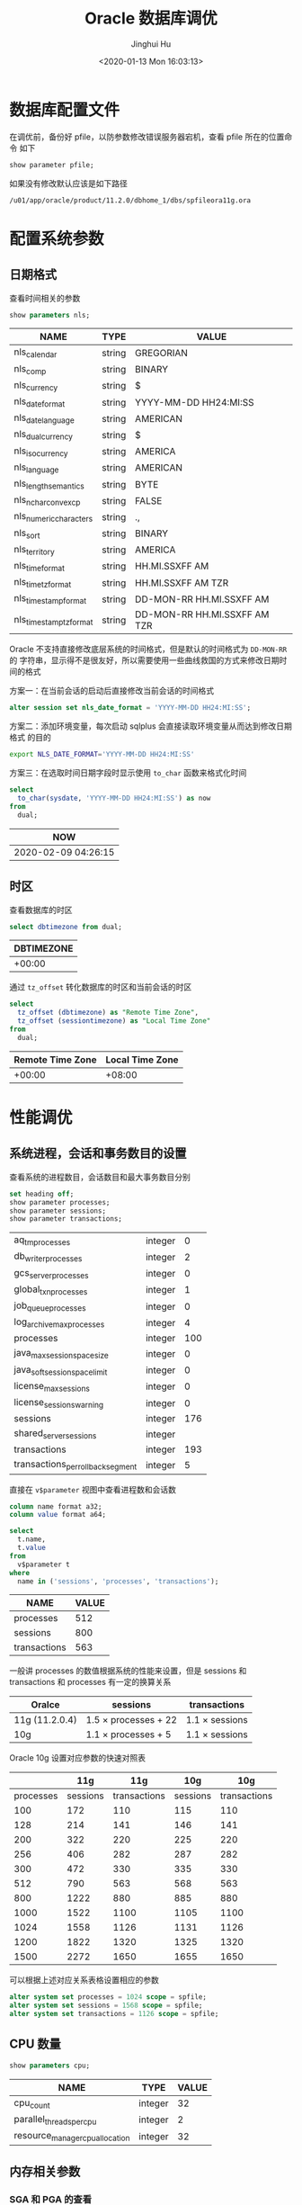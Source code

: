 #+TITLE: Oracle 数据库调优
#+AUTHOR: Jinghui Hu
#+EMAIL: hujinghui@buaa.edu.cn
#+DATE: <2020-01-13 Mon 16:03:13>
#+HTML_LINK_UP: ../readme.html
#+HTML_LINK_HOME: ../index.html
#+TAGS: oracle 11g tuning


* 数据库配置文件
  在调优前，备份好 pfile，以防参数修改错误服务器宕机，查看 pfile 所在的位置命令
  如下
  #+BEGIN_SRC sql
    show parameter pfile;
  #+END_SRC

  如果没有修改默认应该是如下路径
  #+BEGIN_SRC text
    /u01/app/oracle/product/11.2.0/dbhome_1/dbs/spfileora11g.ora
  #+END_SRC

* 配置系统参数

** 日期格式
   查看时间相关的参数
   #+BEGIN_SRC sql
     show parameters nls;
   #+END_SRC

   #+RESULTS:
   | NAME                    | TYPE   | VALUE                        |
   |-------------------------+--------+------------------------------|
   | nls_calendar            | string | GREGORIAN                    |
   | nls_comp                | string | BINARY                       |
   | nls_currency            | string | $                            |
   | nls_date_format         | string | YYYY-MM-DD HH24:MI:SS        |
   | nls_date_language       | string | AMERICAN                     |
   | nls_dual_currency       | string | $                            |
   | nls_iso_currency        | string | AMERICA                      |
   | nls_language            | string | AMERICAN                     |
   | nls_length_semantics    | string | BYTE                         |
   | nls_nchar_conv_excp     | string | FALSE                        |
   | nls_numeric_characters  | string | .,                           |
   | nls_sort                | string | BINARY                       |
   | nls_territory           | string | AMERICA                      |
   | nls_time_format         | string | HH.MI.SSXFF AM               |
   | nls_time_tz_format      | string | HH.MI.SSXFF AM TZR           |
   | nls_timestamp_format    | string | DD-MON-RR HH.MI.SSXFF AM     |
   | nls_timestamp_tz_format | string | DD-MON-RR HH.MI.SSXFF AM TZR |

   Oracle 不支持直接修改底层系统的时间格式，但是默认的时间格式为 ~DD-MON-RR~ 的
   字符串，显示得不是很友好，所以需要使用一些曲线救国的方式来修改日期时间的格式

   方案一：在当前会话的启动后直接修改当前会话的时间格式
   #+BEGIN_SRC sql
     alter session set nls_date_format = 'YYYY-MM-DD HH24:MI:SS';
   #+END_SRC

   方案二：添加环境变量，每次启动 sqlplus 会直接读取环境变量从而达到修改日期格式
   的目的
   #+BEGIN_SRC sh
     export NLS_DATE_FORMAT='YYYY-MM-DD HH24:MI:SS'
   #+END_SRC

   方案三：在选取时间日期字段时显示使用 ~to_char~ 函数来格式化时间
   #+BEGIN_SRC sql
     select
       to_char(sysdate, 'YYYY-MM-DD HH24:MI:SS') as now
     from
       dual;
   #+END_SRC

   #+RESULTS:
   | NOW                 |
   |---------------------|
   | 2020-02-09 04:26:15 |

** 时区
   查看数据库的时区
   #+BEGIN_SRC sql
     select dbtimezone from dual;
   #+END_SRC

   #+RESULTS:
   | DBTIMEZONE |
   |------------|
   |     +00:00 |

   通过 ~tz_offset~ 转化数据库的时区和当前会话的时区
   #+BEGIN_SRC sql
     select
       tz_offset (dbtimezone) as "Remote Time Zone",
       tz_offset (sessiontimezone) as "Local Time Zone"
     from
       dual;
   #+END_SRC

   #+RESULTS:
   | Remote Time Zone | Local Time Zone |
   |------------------+-----------------|
   |           +00:00 |          +08:00 |

* 性能调优
** 系统进程，会话和事务数目的设置
   查看系统的进程数目，会话数目和最大事务数目分别
   #+BEGIN_SRC sql
     set heading off;
     show parameter processes;
     show parameter sessions;
     show parameter transactions;
   #+END_SRC

   #+RESULTS:
   | aq_tm_processes                   | integer |   0 |
   | db_writer_processes               | integer |   2 |
   | gcs_server_processes              | integer |   0 |
   | global_txn_processes              | integer |   1 |
   | job_queue_processes               | integer |   0 |
   | log_archive_max_processes         | integer |   4 |
   | processes                         | integer | 100 |
   | java_max_sessionspace_size        | integer |   0 |
   | java_soft_sessionspace_limit      | integer |   0 |
   | license_max_sessions              | integer |   0 |
   | license_sessions_warning          | integer |   0 |
   | sessions                          | integer | 176 |
   | shared_server_sessions            | integer |     |
   | transactions                      | integer | 193 |
   | transactions_per_rollback_segment | integer |   5 |

   直接在 =v$parameter= 视图中查看进程数和会话数
   #+BEGIN_SRC sql
     column name format a32;
     column value format a64;

     select
       t.name,
       t.value
     from
       v$parameter t
     where
       name in ('sessions', 'processes', 'transactions');
   #+END_SRC

   #+RESULTS:
   | NAME         | VALUE |
   |--------------+-------|
   | processes    |   512 |
   | sessions     |   800 |
   | transactions |   563 |

   一般讲 processes 的数值根据系统的性能来设置，但是 sessions 和 transactions 和
   processes 有一定的换算关系
   | Oralce         | sessions                  | transactions        |
   |----------------+---------------------------+---------------------|
   | 11g (11.2.0.4) | 1.5 \times processes + 22 | 1.1 \times sessions |
   | 10g            | 1.1 \times processes + 5  | 1.1 \times sessions |

   Oracle 10g 设置对应参数的快速对照表
   |-----------+----------+--------------+----------+--------------|
   |           |      11g |          11g |      10g |          10g |
   |-----------+----------+--------------+----------+--------------|
   | processes | sessions | transactions | sessions | transactions |
   |-----------+----------+--------------+----------+--------------|
   |       100 |      172 |          110 |      115 |          110 |
   |       128 |      214 |          141 |      146 |          141 |
   |       200 |      322 |          220 |      225 |          220 |
   |       256 |      406 |          282 |      287 |          282 |
   |       300 |      472 |          330 |      335 |          330 |
   |       512 |      790 |          563 |      568 |          563 |
   |       800 |     1222 |          880 |      885 |          880 |
   |      1000 |     1522 |         1100 |     1105 |         1100 |
   |      1024 |     1558 |         1126 |     1131 |         1126 |
   |      1200 |     1822 |         1320 |     1325 |         1320 |
   |      1500 |     2272 |         1650 |     1655 |         1650 |
   |-----------+----------+--------------+----------+--------------|
   #+TBLFM: $2=round(1.5*$1 + 22)::$3=round(1.1*$1)::$4=round(1.1*$1 + 5)::$5=round(1.1*$1)

   可以根据上述对应关系表格设置相应的参数
   #+BEGIN_SRC sql
     alter system set processes = 1024 scope = spfile;
     alter system set sessions = 1568 scope = spfile;
     alter system set transactions = 1126 scope = spfile;
   #+END_SRC

** CPU 数量
   #+BEGIN_SRC sql
     show parameters cpu;
   #+END_SRC

   #+RESULTS:
   | NAME                            | TYPE    | VALUE |
   |---------------------------------+---------+-------|
   | cpu_count                       | integer |    32 |
   | parallel_threads_per_cpu        | integer |     2 |
   | resource_manager_cpu_allocation | integer |    32 |

** 内存相关参数
*** SGA 和 PGA 的查看
    SGA 是 Oracle 数据库的全局内存，可以通过以下命令查看 SGA 的参数信息
    #+BEGIN_SRC sql
      set heading off;
      show parameter sga;
      show parameter pga;
    #+END_SRC

    #+RESULTS:
    | lock_sga             | boolean     | FALSE  |
    | pre_page_sga         | boolean     | FALSE  |
    | sga_max_size         | big integer | 30016M |
    | sga_target           | big integer | 21760M |
    | pga_aggregate_target | big integer | 7244M  |

    一次性查看 SGA 和 Buffer Cache 的相关参数大小
    #+BEGIN_SRC sql
      column name format a32;
      column value format a64;

      select
        t.name,
        t.value
      from
        v$parameter t
      where
        t.name in ('sga_max_size', 'sga_target', 'pga_aggregate_target', 'workarea_size_policy')
      order by
        t.name;
    #+END_SRC

    #+RESULTS:
    | NAME                 |     VALUE |
    |----------------------+-----------|
    | pga_aggregate_target | 200540160 |
    | sga_max_size         | 603979776 |
    | sga_target           | 603979776 |
    | workarea_size_policy |      AUTO |

*** SGA 和 PGA 的设置
    修改 SGA 和 PGA 参数的原则如下：一般物理内存 20% 用作操作系统保留，其他 80%
    用于数据库，对于只作为数据库服务的机器可以加将 Oracle 的内存分配得更高。在
    Oracle 数据库的内存确定后，SGA 可以分配可用内存 40% ~ 60% 之间，PGA 可以分配
    可用内存 20% ~ 40% 之间

    | -   | parameter            | range                               |
    |-----+----------------------+-------------------------------------|
    | OS  | total_memory         |                                     |
    | OS  | available_memory     | (60% ~ 90%) \times total_memory     |
    | SGA | sga_max_size         | (60% ~ 80%) \times available_memory |
    | SGA | sga_target           | (60% ~ 80%) \times available_memory |
    | PGA | pga_aggregate_target | (40% ~ 20%) \times available_memory |

    #+BEGIN_SRC sql
      alter system set sga_max_size = 30g scope = both;
      alter system set sga_target = 30g scope = both;
      alter system set pga_aggregate_target = 8g scope = both;
    #+END_SRC

    修改 PGA 的自动管理方式和大小
    #+BEGIN_SRC sql
      alter system set workarea_size_policy = auto scope = both;
      alter system set pga_aggregate_target = 3072m scope = both;
    #+END_SRC

** 缓冲区相关参数
*** 查看缓冲区参数
    #+BEGIN_SRC sql
      column name format a32;
      column value format a64;

      select
        t.name,
        t.value
      from
        v$parameter t
      where
        t.name in ('db_cache_size', 'db_keep_cache_size', 'db_recycle_cache_size')
      order by
        t.name;
    #+END_SRC

    #+RESULTS:
    | NAME                  | VALUE |
    |-----------------------+-------|
    | db_cache_size         |     0 |
    | db_keep_cache_size    |     0 |
    | db_recycle_cache_size |     0 |

*** 查看缓冲区命中率
    缓冲区的命中率一般要达到 98% 以上才算正常
    #+begin_src sql
      select
        100 * (1 - ((physical.value - direct.value - lobs.value) / logical.value)) as
          "Buffer Cache Hit Ratio (%)"
      from
        v$sysstat physical,
        v$sysstat direct,
        v$sysstat lobs,
        v$sysstat logical
      where
        physical.name = 'physical reads'
        and direct.name = 'physical reads direct'
        and lobs.name = 'physical reads direct (lob)'
        and logical.name = 'session logical reads';
    #+end_src

    #+RESULTS:
    | Buffer Cache Hit Ratio (%) |
    |----------------------------|
    |                  98.775588 |

*** 推荐缓冲区值
    获取推荐的值，SIZE_FOR_ESTIMATE 以 M 为单位
    #+begin_src sql
      select
        name as "Name",
        size_for_estimate as "Adviced Size (M)",
        v$db_cache_advice.estd_physical_reads as "Estimed Physical Reads"
      from
        v$db_cache_advice
      where
        block_size = '8192'
        and advice_status = 'ON';
    #+end_src

    #+RESULTS:
    | Name    | Adviced Size (M) | Estimed Physical Reads |
    |---------+------------------+------------------------|
    | DEFAULT |               36 |                  14196 |
    | DEFAULT |               72 |                  10162 |
    | DEFAULT |              108 |                   8925 |
    | DEFAULT |              144 |                   8925 |
    | DEFAULT |              180 |                   8925 |
    | DEFAULT |              216 |                   8925 |
    | DEFAULT |              252 |                   8925 |
    | DEFAULT |              288 |                   8925 |
    | DEFAULT |              324 |                   8925 |
    | DEFAULT |              360 |                   8925 |
    | DEFAULT |              372 |                   8925 |
    | DEFAULT |              396 |                   8925 |
    | DEFAULT |              432 |                   8925 |
    | DEFAULT |              468 |                   8925 |
    | DEFAULT |              504 |                   8925 |
    | DEFAULT |              540 |                   8925 |
    | DEFAULT |              576 |                   8925 |
    | DEFAULT |              612 |                   8925 |
    | DEFAULT |              648 |                   8925 |
    | DEFAULT |              684 |                   8925 |
    | DEFAULT |              720 |                   8897 |

** 查看 SQL 执行的表
   #+BEGIN_SRC sql
     select
       s.*
     from (
       select
         t.runtime_mem,
         t.executions,
         t.sql_text
       from
         v$sql t
       where
         t.executions > 10
       order by
         t.runtime_mem desc,
         t.executions desc) s
     where
       rownum < 10;
   #+END_SRC

   #+begin_src sql
     select
       s.*
     from (
       select
         t.runtime_mem,
         t.executions,
         t.sql_text
       from
         v$sql t
       where
         t.executions < 10
         and t.sql_text like 'select%'
       order by
         t.sql_text desc) s
     where
       rownum < 10;
   #+end_src

* 系统建议
** 查看系统建议表
   #+begin_src sql
     select
       replace(lower(table_name), 'wrh$_', 'v$') as name
     from
       all_tables
     where
       lower(table_name) like '%advice%';
   #+end_src

   #+RESULTS:
   | NAME                   |
   |------------------------|
   | v$db_cache_advice      |
   | v$mttr_target_advice   |
   | v$java_pool_advice     |
   | v$memory_target_advice |
   | v$sga_target_advice    |
   | v$pga_target_advice    |
   | v$streams_pool_advice  |
   | v$shared_pool_advice   |
   | v$db_cache_advice_bl   |

   #+begin_src sql
     select t.* from v$sga_target_advice t;
   #+end_src

   #+RESULTS:
   | SGA_SIZE | SGA_SIZE_FACTOR | ESTD_DB_TIME | ESTD_DB_TIME_FACTOR | ESTD_PHYSICAL_READS |
   |----------+-----------------+--------------+---------------------+---------------------|
   |      288 |              .5 |           82 |                   1 |               14194 |
   |      432 |             .75 |           82 |                   1 |                8924 |
   |      576 |               1 |           82 |                   1 |                8924 |
   |      720 |            1.25 |           82 |                   1 |                8924 |
   |      864 |             1.5 |           82 |                   1 |                8924 |
   |     1008 |            1.75 |           82 |                   1 |                8896 |
   |     1152 |               2 |           82 |                   1 |                8896 |

   #+begin_src sql
     select t.* from v$db_cache_advice t;
   #+end_src
